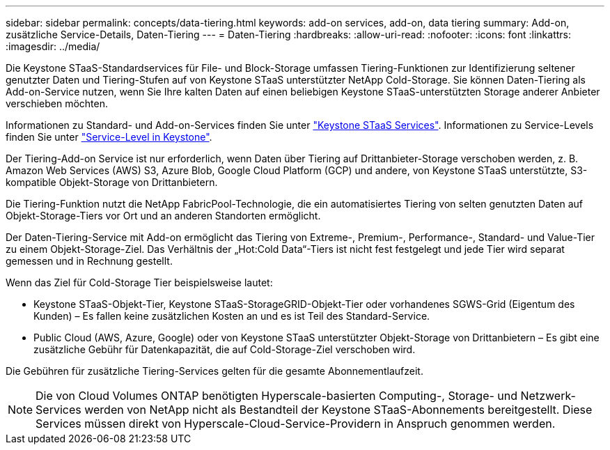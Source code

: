 ---
sidebar: sidebar 
permalink: concepts/data-tiering.html 
keywords: add-on services, add-on, data tiering 
summary: Add-on, zusätzliche Service-Details, Daten-Tiering 
---
= Daten-Tiering
:hardbreaks:
:allow-uri-read: 
:nofooter: 
:icons: font
:linkattrs: 
:imagesdir: ../media/


[role="lead"]
Die Keystone STaaS-Standardservices für File- und Block-Storage umfassen Tiering-Funktionen zur Identifizierung seltener genutzter Daten und Tiering-Stufen auf von Keystone STaaS unterstützter NetApp Cold-Storage. Sie können Daten-Tiering als Add-on-Service nutzen, wenn Sie Ihre kalten Daten auf einen beliebigen Keystone STaaS-unterstützten Storage anderer Anbieter verschieben möchten.

Informationen zu Standard- und Add-on-Services finden Sie unter link:../concepts/supported-storage-services.html["Keystone STaaS Services"]. Informationen zu Service-Levels finden Sie unter link:../concepts/service-levels.html["Service-Level in Keystone"].

Der Tiering-Add-on Service ist nur erforderlich, wenn Daten über Tiering auf Drittanbieter-Storage verschoben werden, z. B. Amazon Web Services (AWS) S3, Azure Blob, Google Cloud Platform (GCP) und andere, von Keystone STaaS unterstützte, S3-kompatible Objekt-Storage von Drittanbietern.

Die Tiering-Funktion nutzt die NetApp FabricPool-Technologie, die ein automatisiertes Tiering von selten genutzten Daten auf Objekt-Storage-Tiers vor Ort und an anderen Standorten ermöglicht.

Der Daten-Tiering-Service mit Add-on ermöglicht das Tiering von Extreme-, Premium-, Performance-, Standard- und Value-Tier zu einem Objekt-Storage-Ziel. Das Verhältnis der „Hot:Cold Data“-Tiers ist nicht fest festgelegt und jede Tier wird separat gemessen und in Rechnung gestellt.

Wenn das Ziel für Cold-Storage Tier beispielsweise lautet:

* Keystone STaaS-Objekt-Tier, Keystone STaaS-StorageGRID-Objekt-Tier oder vorhandenes SGWS-Grid (Eigentum des Kunden) – Es fallen keine zusätzlichen Kosten an und es ist Teil des Standard-Service.
* Public Cloud (AWS, Azure, Google) oder von Keystone STaaS unterstützter Objekt-Storage von Drittanbietern – Es gibt eine zusätzliche Gebühr für Datenkapazität, die auf Cold-Storage-Ziel verschoben wird.


Die Gebühren für zusätzliche Tiering-Services gelten für die gesamte Abonnementlaufzeit.


NOTE: Die von Cloud Volumes ONTAP benötigten Hyperscale-basierten Computing-, Storage- und Netzwerk-Services werden von NetApp nicht als Bestandteil der Keystone STaaS-Abonnements bereitgestellt. Diese Services müssen direkt von Hyperscale-Cloud-Service-Providern in Anspruch genommen werden.
